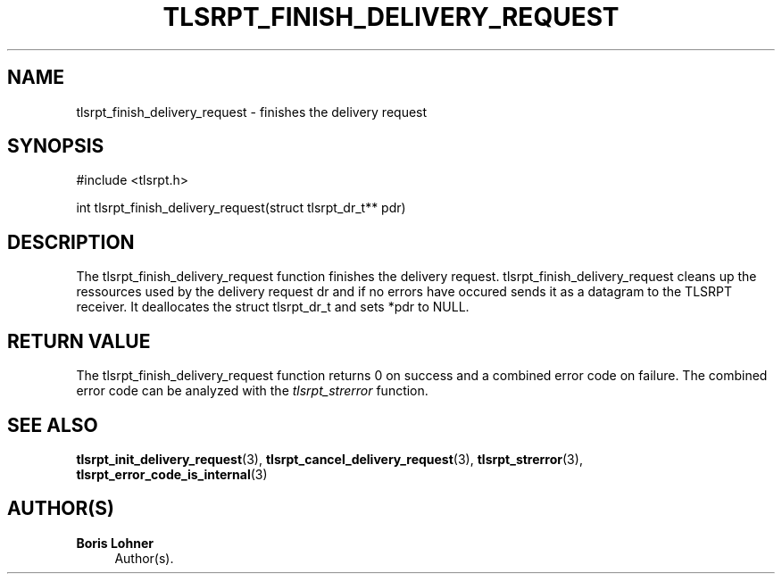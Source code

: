 '\" t
.\"     Title: tlsrpt_finish_delivery_request
.\"    Author: Boris Lohner
.\" Generator: Asciidoctor 1.5.6.1
.\"      Date: 2024-11-06
.\"    Manual: tlsrpt_finish_delivery_request
.\"    Source: tlsrpt_finish_delivery_request
.\"  Language: English
.\"
.TH "TLSRPT_FINISH_DELIVERY_REQUEST" "3" "2024-11-06" "tlsrpt_finish_delivery_request" "tlsrpt_finish_delivery_request"
.ie \n(.g .ds Aq \(aq
.el       .ds Aq '
.ss \n[.ss] 0
.nh
.ad l
.de URL
\\$2 \(laURL: \\$1 \(ra\\$3
..
.if \n[.g] .mso www.tmac
.LINKSTYLE blue R < >
.SH "NAME"
tlsrpt_finish_delivery_request \- finishes the delivery request
.SH "SYNOPSIS"
.sp
#include <tlsrpt.h>
.sp
int tlsrpt_finish_delivery_request(struct tlsrpt_dr_t** pdr)
.SH "DESCRIPTION"
.sp
The \f[CR]tlsrpt_finish_delivery_request\fP function finishes the delivery request.
\f[CR]tlsrpt_finish_delivery_request\fP cleans up the ressources used by the delivery request \f[CR]dr\fP and if no errors have occured sends it as a datagram to the TLSRPT receiver.
It deallocates the \f[CR]struct tlsrpt_dr_t\fP and sets *pdr to \f[CR]NULL\fP.
.SH "RETURN VALUE"
.sp
The tlsrpt_finish_delivery_request function returns 0 on success and a combined error code on failure.
The combined error code can be analyzed with the \fItlsrpt_strerror\fP function.
.SH "SEE ALSO"
.sp
\fBtlsrpt_init_delivery_request\fP(3), \fBtlsrpt_cancel_delivery_request\fP(3), \fBtlsrpt_strerror\fP(3), \fBtlsrpt_error_code_is_internal\fP(3)
.SH "AUTHOR(S)"
.sp
\fBBoris Lohner\fP
.RS 4
Author(s).
.RE
